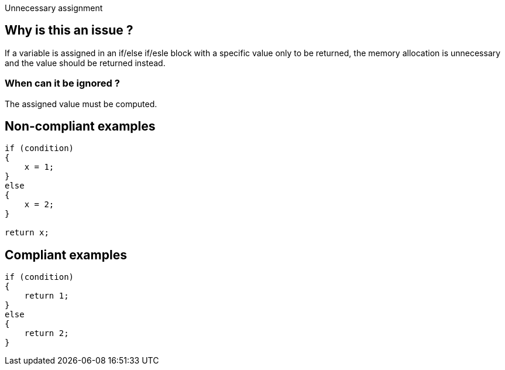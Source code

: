 :!sectids:

Unnecessary assignment

## Why is this an issue ?

If a variable is assigned in an if/else if/esle block with a specific value only to be returned, the memory allocation is unnecessary and the value should be returned instead.

### When can it be ignored ?

The assigned value must be computed.

## Non-compliant examples

[source, cs]
----
if (condition)
{
    x = 1;
}
else
{
    x = 2;
}

return x;
----

## Compliant examples

[source, cs]
----
if (condition)
{
    return 1;
}
else
{
    return 2;
}
----